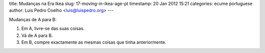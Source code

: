 title: Mudanças na Era Ikea
slug: 17-moving-in-ikea-age-pt
timestamp: 20 Jan 2012 15:21
categories: ecume portuguese
author: Luis Pedro Coelho <luis@luispedro.org>
---

Mudanças de A para B:

1. Em A, livre-se das suas coisas.
2. Vá de A para B.
3. Em B, compre exactamente as mesmas coisas que tinha anteriormente.


